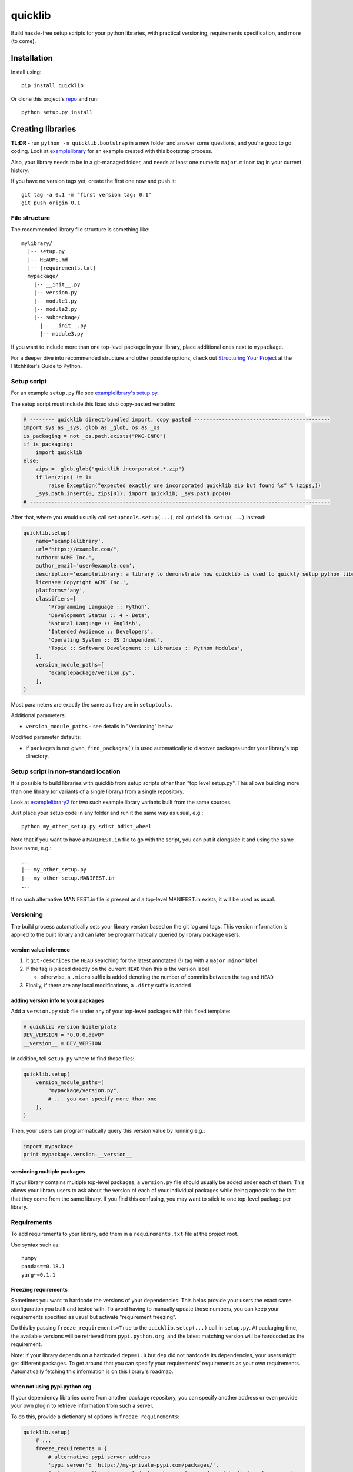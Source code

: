 quicklib
========

Build hassle-free setup scripts for your python libraries, with
practical versioning, requirements specification, and more (to come).

Installation
------------

Install using:

::

    pip install quicklib

Or clone this project's `repo`_ and run:

::

    python setup.py install

Creating libraries
------------------

**TL;DR** - run ``python -m quicklib.bootstrap`` in a new folder and
answer some questions, and you're good to go coding. Look at
`examplelibrary`_ for an example created with this bootstrap process.

Also, your library needs to be in a git-managed folder, and needs at
least one numeric ``major.minor`` tag in your current history.

If you have no version tags yet, create the first one now and push it:

::

    git tag -a 0.1 -m "first version tag: 0.1"
    git push origin 0.1

File structure
~~~~~~~~~~~~~~

The recommended library file structure is something like:

::

    mylibrary/
      |-- setup.py
      |-- README.md
      |-- [requirements.txt]
      mypackage/
        |-- __init__.py
        |-- version.py
        |-- module1.py
        |-- module2.py
        |-- subpackage/
          |-- __init__.py
          |-- module3.py

If you want to include more than one top-level package in your library,
place additional ones next to ``mypackage``.

For a deeper dive into recommended structure and other possible options,
check out `Structuring Your Project`_ at the Hitchhiker's Guide to
Python.

Setup script
~~~~~~~~~~~~

For an example ``setup.py`` file see `examplelibrary's setup.py`_.

The setup script must include this fixed stub copy-pasted verbatim:

.. code:: Python

    # -------- quicklib direct/bundled import, copy pasted --------------------------------------------
    import sys as _sys, glob as _glob, os as _os
    is_packaging = not _os.path.exists("PKG-INFO")
    if is_packaging:
        import quicklib
    else:
        zips = _glob.glob("quicklib_incorporated.*.zip")
        if len(zips) != 1:
            raise Exception("expected exactly one incorporated quicklib zip but found %s" % (zips,))
        _sys.path.insert(0, zips[0]); import quicklib; _sys.path.pop(0)
    # -------------------------------------------------------------------------------------------------

After that, where you would usually call ``setuptools.setup(...)``, call
``quicklib.setup(...)`` instead:

.. code:: Python

    quicklib.setup(
        name='examplelibrary',
        url="https://example.com/",
        author='ACME Inc.',
        author_email='user@example.com',
        description='examplelibrary: a library to demonstrate how quicklib is used to quickly setup python libraries',
        license='Copyright ACME Inc.',
        platforms='any',
        classifiers=[
            'Programming Language :: Python',
            'Development Status :: 4 - Beta',
            'Natural Language :: English',
            'Intended Audience :: Developers',
            'Operating System :: OS Independent',
            'Topic :: Software Development :: Libraries :: Python Modules',
        ],
        version_module_paths=[
            "examplepackage/version.py",
        ],
    )

Most parameters are exactly the same as they are in ``setuptools``.

Additional parameters:

-  ``version_module_paths`` - see details in "Versioning" below

Modified parameter defaults:

-  if ``packages`` is not given, ``find_packages()`` is used
   automatically to discover packages under your library's top
   directory.

Setup script in non-standard location
~~~~~~~~~~~~~~~~~~~~~~~~~~~~~~~~~~~~~

It is possible to build libraries with quicklib from setup scripts
other than "top level setup.py". This allows building more than one
library (or variants of a single library) from a single repository.

Look at `examplelibrary2`_ for two such example library variants built
from the same sources.

Just place your setup code in any folder and run it the same way as
usual, e.g.:

::

    python my_other_setup.py sdist bdist_wheel

Note that if you want to have a ``MANIFEST.in`` file to go with the
script, you can put it alongside it and using the same base name,
e.g.:

::

    ...
    |-- my_other_setup.py
    |-- my_other_setup.MANIFEST.in
    ...

If no such alternative MANIFEST.in file is present and a top-level
MANIFEST.in exists, it will be used as usual.

Versioning
~~~~~~~~~~

The build process automatically sets your library version based on the
git log and tags. This version information is applied to the built
library and can later be programmatically queried by library package
users.

version value inference
^^^^^^^^^^^^^^^^^^^^^^^

1. It ``git-describe``\ s the ``HEAD`` searching for the latest
   annotated (!) tag with a ``major.minor`` label
2. If the tag is placed directly on the current ``HEAD`` then this is
   the version label

   -  otherwise, a ``.micro`` suffix is added denoting the number of
      commits between the tag and ``HEAD``

3. Finally, if there are any local modifications, a ``.dirty`` suffix is
   added

adding version info to your packages
^^^^^^^^^^^^^^^^^^^^^^^^^^^^^^^^^^^^

Add a ``version.py`` stub file under any of your top-level packages with
this fixed template:

.. code:: Python

    # quicklib version boilerplate
    DEV_VERSION = "0.0.0.dev0"
    __version__ = DEV_VERSION

In addition, tell ``setup.py`` where to find those files:

.. code:: Python

        quicklib.setup(
            version_module_paths=[
                "mypackage/version.py",
                # ... you can specify more than one
            ],
        )

Then, your users can programmatically query this version value by running
e.g.:

.. code:: Python

        import mypackage
        print mypackage.version.__version__

versioning multiple packages
^^^^^^^^^^^^^^^^^^^^^^^^^^^^

If your library contains multiple top-level packages, a ``version.py``
file should usually be added under each of them. This allows your
library users to ask about the version of each of your individual
packages while being agnostic to the fact that they come from the same
library. If you find this confusing, you may want to stick to one
top-level package per library.

Requirements
~~~~~~~~~~~~

To add requirements to your library, add them in a ``requirements.txt``
file at the project root.

Use syntax such as:

::

    numpy
    pandas==0.18.1
    yarg~=0.1.1

Freezing requirements
^^^^^^^^^^^^^^^^^^^^^

Sometimes you want to hardcode the versions of your dependencies. This
helps provide your users the exact same configuration you built and
tested with. To avoid having to manually update those numbers, you can
keep your requirements specified as usual but activate "requirement
freezing".

Do this by passing ``freeze_requirements=True`` to the
``quicklib.setup(...)`` call in ``setup.py``. At packaging time, the
available versions will be retrieved from ``pypi.python.org``, and the
latest matching version will be hardcoded as the requirement.

Note: if your library depends on a hardcoded ``dep==1.0`` but ``dep``
did not hardcode its dependencies, your users might get different
packages. To get around that you can specify your requirements'
requirements as your own requirements. Automatically fetching this
information is on this library's roadmap.

.. _when-not-using-pypipythonorg:

when not using pypi.python.org
^^^^^^^^^^^^^^^^^^^^^^^^^^^^^^

If your dependency libraries come from another package repository, you
can specify another address or even provide your own plugin to retrieve
information from such a server.

To do this, provide a dictionary of options in ``freeze_requirements``:

.. code:: Python

        quicklib.setup(
            # ...
            freeze_requirements = {
                # alternative pypi server address
                'pypi_server': 'https://my-private-pypi.com/packages/',
                # when given, this is imported at packaging time and used to find package versions.
                # see quicklib/requirements.py for the StandardPypiServerPlugin default plugin, and follow its interface.
                'server_plugin': 'foo.bar:baz()',
            }
        )

.. _repo: https://github.com/yonatanp/quicklib
.. _examplelibrary: https://github.com/yonatanp/quicklib/tree/master/examples/examplelibrary/
.. _examplelibrary2: https://github.com/yonatanp/quicklib/tree/master/examples/examplelibrary2/
.. _Structuring Your Project: http://docs.python-guide.org/en/latest/writing/structure/
.. _examplelibrary's setup.py: https://github.com/yonatanp/quicklib/tree/master/examples/examplelibrary/setup.py


